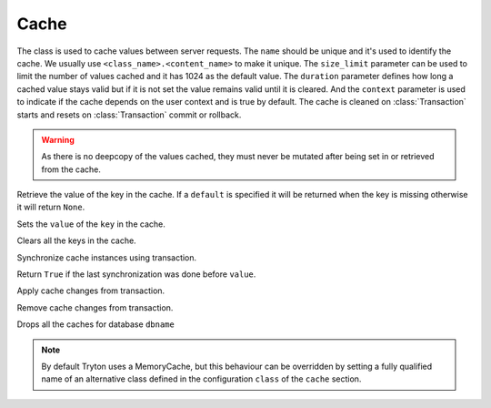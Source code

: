 .. _ref-cache:
.. module:: trytond.cache

=====
Cache
=====

.. class:: Cache(name[, size_limit[, duration[, context]]])

The class is used to cache values between server requests. The ``name`` should
be unique and it's used to identify the cache. We usually use
``<class_name>.<content_name>`` to make it unique. The ``size_limit`` parameter
can be used to limit the number of values cached and it has 1024 as the default
value.  The ``duration`` parameter defines how long a cached value stays valid
but if it is not set the value remains valid until it is cleared.  And the
``context`` parameter is used to indicate if the cache depends on the user
context and is true by default.  The cache is cleaned on :class:`Transaction`
starts and resets on :class:`Transaction` commit or rollback.

.. warning::
    As there is no deepcopy of the values cached, they must never be mutated
    after being set in or retrieved from the cache.
..

.. method:: get(key[, default])

Retrieve the value of the key in the cache. If a ``default`` is specified it
will be returned when the key is missing otherwise it will return ``None``.

.. method:: set(key, value)

Sets the ``value`` of the ``key`` in the cache.

.. method:: clear()

Clears all the keys in the cache.

.. classmethod:: sync(transaction)

Synchronize cache instances using transaction.

.. method:: sync_since(value)

Return ``True`` if the last synchronization was done before ``value``.

.. classmethod:: commit(transaction)

Apply cache changes from transaction.

.. classmethod:: rollback(transaction)

Remove cache changes from transaction.

.. staticmethod:: drop(dbname)

Drops all the caches for database ``dbname``

.. note::
    By default Tryton uses a MemoryCache, but this behaviour can be overridden
    by setting a fully qualified name of an alternative class defined in the
    configuration ``class`` of the ``cache`` section.
..
